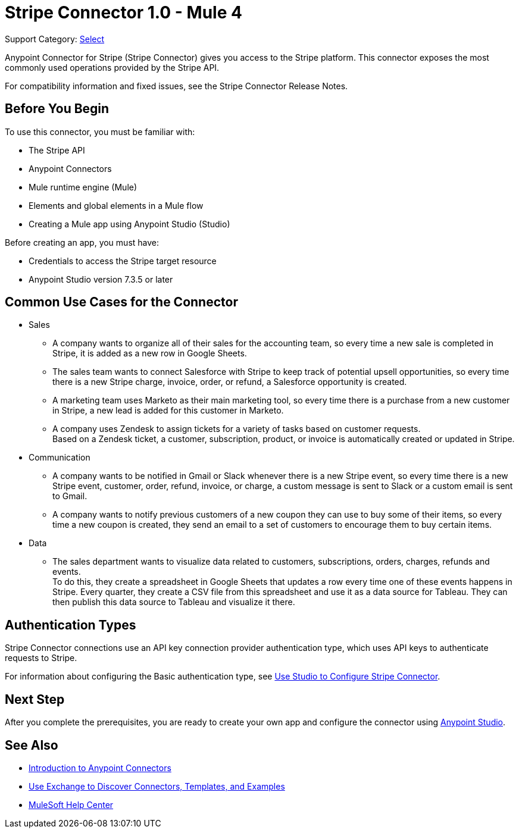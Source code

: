 = Stripe Connector 1.0 - Mule 4

Support Category: https://www.mulesoft.com/legal/versioning-back-support-policy#anypoint-connectors[Select]

Anypoint Connector for Stripe (Stripe Connector) gives you access to the Stripe platform. This connector exposes the most commonly used operations provided by the Stripe API. 

For compatibility information and fixed issues, see the Stripe Connector Release Notes.

== Before You Begin

To use this connector, you must be familiar with:

* The Stripe API
* Anypoint Connectors
* Mule runtime engine (Mule)
* Elements and global elements in a Mule flow
* Creating a Mule app using Anypoint Studio (Studio)

Before creating an app, you must have:

* Credentials to access the Stripe target resource
* Anypoint Studio version 7.3.5 or later

== Common Use Cases for the Connector

* Sales
** A company wants to organize all of their sales for the accounting team, so every time a new sale is completed in Stripe, it is added as a new row in Google Sheets.
** The sales team wants to connect Salesforce with Stripe to keep track of potential upsell opportunities, so every time there is a new Stripe charge, invoice, order, or refund, a Salesforce opportunity is created. 
** A marketing team uses Marketo as their main marketing tool, so every time there is a purchase from a new customer in Stripe, a new lead is added for this customer in Marketo.
** A company uses Zendesk to assign tickets for a variety of tasks based on customer requests. +
Based on a Zendesk ticket, a customer, subscription, product, or invoice is automatically created or updated in Stripe.
* Communication
** A company wants to be notified in Gmail or Slack whenever there is a new Stripe event, so every time there is a new Stripe event, customer, order, refund, invoice, or charge, a custom message is sent to Slack or a custom email is sent to Gmail.
** A company wants to notify previous customers of a new coupon they can use to buy some of their items, so every time a new coupon is created, they send an email to a set of customers to encourage them to buy certain items.
* Data 
** The sales department wants to visualize data related to customers, subscriptions, orders, charges, refunds and events. +
To do this, they create a spreadsheet in Google Sheets that updates a row every time one of these events happens in Stripe. Every quarter, they create a CSV file from this spreadsheet and use it as a data source for Tableau. They can then publish this data source to Tableau and visualize it there.


== Authentication Types

Stripe Connector connections use an API key connection provider authentication type, which uses API keys to authenticate requests to Stripe. 

For information about configuring the Basic authentication type, see xref:stripe-connector-studio.adoc[Use Studio to Configure Stripe Connector].

== Next Step

After you complete the prerequisites, you are ready to create your own app and configure the connector using xref:stripe-connector-studio.adoc[Anypoint Studio].

== See Also

* xref:connectors::introduction/introduction-to-anypoint-connectors.adoc[Introduction to Anypoint Connectors]
* xref:connectors::introduction/intro-use-exchange.adoc[Use Exchange to Discover Connectors, Templates, and Examples]
* https://help.mulesoft.com[MuleSoft Help Center]

